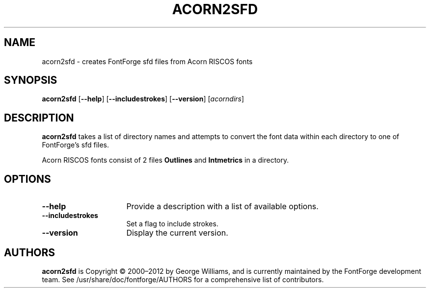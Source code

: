 .TH ACORN2SFD 1 "2018-May-1"
.SH NAME
acorn2sfd \- creates FontForge sfd files from Acorn RISCOS fonts
.SH SYNOPSIS
.BR acorn2sfd
[\fB\-\-help\fP]
[\fB\-\-includestrokes\fP]
[\fB\-\-version\fP]
[\fIacorndirs\fP]
.SH DESCRIPTION
.B acorn2sfd
takes a list of directory names and attempts to convert the font
data within each directory to one of FontForge's sfd files.
.PP
Acorn RISCOS fonts consist of 2 files \fBOutlines\fP and \fBIntmetrics\fP in
a directory.
.SH OPTIONS
.TP 16
.B \-\-help
Provide a description with a list of available options.
.TP
.B \-\-includestrokes
Set a flag to include strokes.
.TP
.B \-\-version
Display the current version.
.SH AUTHORS
.B acorn2sfd
is Copyright \(co 2000\(en2012 by George Williams, and is
currently maintained by the FontForge development team.  See
/usr/share/doc/fontforge/AUTHORS for a comprehensive list of
contributors.
